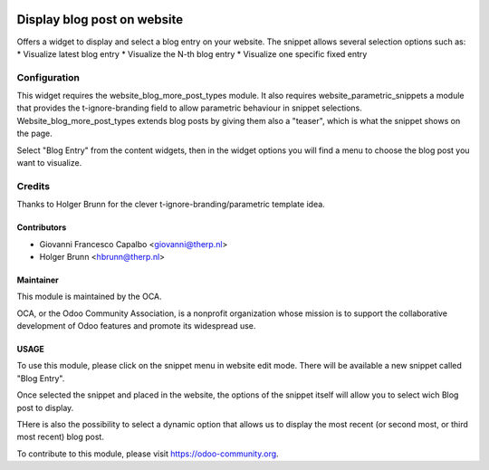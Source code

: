 .. image:: https://img.shields.io/badge/licence-AGPL--3-blue.svg
   :alt: License: AGPL-3

============================ 
Display blog post on website
============================

Offers a widget to display and select a blog entry on your website.
The snippet allows several selection options such as:
* Visualize latest blog entry 
* Visualize the N-th blog entry
* Visualize one specific fixed entry


Configuration
=============

This widget requires the website_blog_more_post_types module.
It also requires website_parametric_snippets a module that provides the 
t-ignore-branding field to allow parametric behaviour in snippet selections.
Website_blog_more_post_types extends blog posts by giving them also a "teaser",
which is what the snippet shows on the page.


Select "Blog Entry" from the content widgets, then in the widget options 
you will find a menu to choose the blog post you want to visualize.


Credits
=======
Thanks to Holger Brunn for the clever t-ignore-branding/parametric template idea.


Contributors
------------

* Giovanni Francesco Capalbo <giovanni@therp.nl>
* Holger Brunn <hbrunn@therp.nl>


Maintainer
----------

.. image:: http://odoo-community.org/logo.png
    :target: http://odoo-community.org
    :alt: Odoo Community Association

This module is maintained by the OCA.

OCA, or the Odoo Community Association, is a nonprofit organization whose
mission is to support the collaborative development of Odoo features and
promote its widespread use.

USAGE
-----

To use this module, please click on the snippet menu in website edit mode.
There will be available a new snippet called "Blog Entry".

Once selected the snippet and placed in the website, the options of the 
snippet itself will allow you to select wich Blog post to display.

THere is also the possibility to select a dynamic option that allows us to 
display the most recent (or second most, or third most recent) blog post.



To contribute to this module, please visit https://odoo-community.org.
